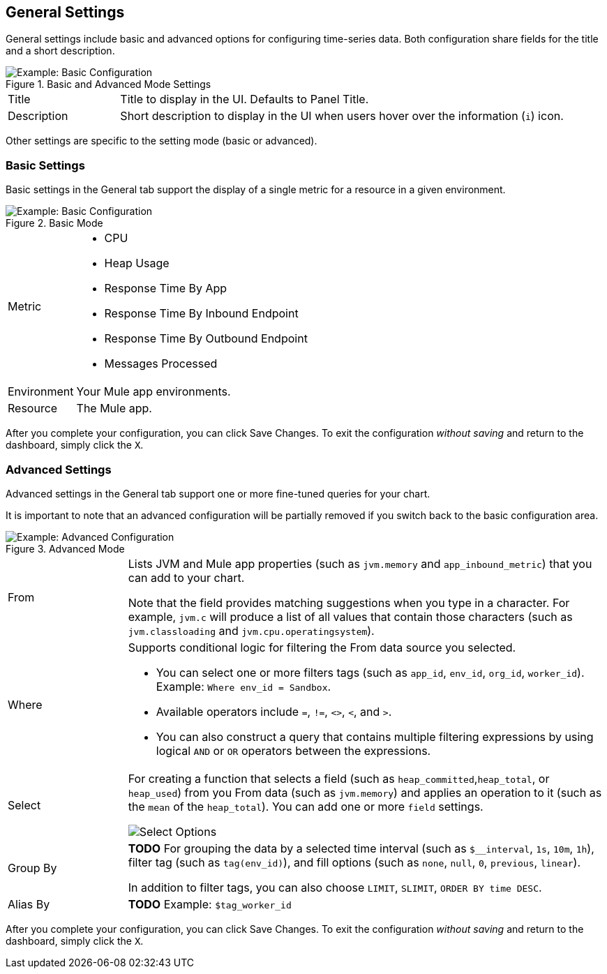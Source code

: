 == General Settings

General settings include basic and advanced options for configuring time-series data. Both configuration share fields for the title and a short description.

.Basic and Advanced Mode Settings
image::config-general-common.png[Example: Basic Configuration]

[cols="1,4"]
|===
| Title | Title to display in the UI. Defaults to Panel Title.
| Description | Short description to display in the UI when users hover over the information (`i`) icon.
|===

////
*TODO: VERIFY:* It can contain Markdown and links. If true, SHOW EXs WITH MARKDOWN AND LINKS
////

Other settings are specific to the setting mode (basic or advanced).

=== Basic Settings

Basic settings in the General tab support the display of a single metric for a resource in a given environment.

.Basic Mode
image::config-general.png[Example: Basic Configuration]

[cols="1,4"]
|===

| Metric a|

* CPU
* Heap Usage
* Response Time By App
* Response Time By Inbound Endpoint
* Response Time By Outbound Endpoint
* Messages Processed
| Environment | Your Mule app environments.
| Resource | The Mule app.
|===

////
*TODO: NEED DESCRIPTIONS OF SOME OF THE ABOVE SETTINGS*
////

After you complete your configuration, you can click Save Changes. To exit the configuration _without saving_ and return to the dashboard, simply click the `X`.

=== Advanced Settings

Advanced settings in the General tab support one or more fine-tuned queries for your chart.

It is important to note that an advanced configuration will be partially removed if you switch back to the basic configuration area.

.Advanced Mode
image::config-general-advanced.png[Example: Advanced  Configuration]

[cols="1,4"]
|===

| From a|

Lists JVM and Mule app properties (such as `jvm.memory` and `app_inbound_metric`) that you can add to your chart.

Note that the field provides matching suggestions when you type in a character. For example, `jvm.c` will produce a list of all values that contain those characters (such as `jvm.classloading` and `jvm.cpu.operatingsystem`).
| Where a|
Supports conditional logic for filtering the From data source you selected.

* You can select one or more filters tags (such as `app_id`, `env_id`, `org_id`, `worker_id`). Example: `Where env_id = Sandbox`.
* Available operators include `=`, `!=`, `<>`, `<`, and `>`.
* You can also construct a query that contains multiple filtering expressions by using logical `AND` or `OR` operators between the expressions.
| Select a|
For creating a function that selects a field (such as  `heap_committed`,`heap_total`, or `heap_used`) from you From data (such as `jvm.memory`) and applies an operation to it (such as the `mean` of the `heap_total`). You can add one or more `field` settings.

image::config-general-advanced-select.png[Select Options]
| Group By | *TODO* For grouping the data by a selected time interval (such as `$__interval`, `1s`, `10m`, `1h`), filter tag (such as `tag(env_id)`), and fill options (such as `none`, `null`, `0`, `previous`, `linear`).

In addition to filter tags, you can also choose `LIMIT`, `SLIMIT`, `ORDER BY time DESC`.
| Alias By | *TODO* Example: `$tag_worker_id`
|===

////
TODO /QUESTION: CAN YOU DO Regex matching ON WHERE?
TODO / SELECT:  row you can specify what fields and functions you want to use. If you have a group by time you need an aggregation function. Some functions like derivative require an aggregation function. The editor tries simplify and unify this part of the query. For example:

To group by a tag, click the plus icon at the end of the GROUP BY row. Pick a tag from the dropdown that appears. You can remove the group by by clicking on the tag and then click on the x icon.

Text Editor Mode (RAW)
You can switch to raw query mode by clicking hamburger icon and then Switch editor mode.

If you use Raw Query be sure your query at minimum have WHERE $timeFilter Also please always have a group by time and an aggregation function, otherwise InfluxDB can easily return hundreds of thousands of data points that will hang the browser.

Alias patterns
$m = replaced with measurement name
$measurement = replaced with measurement name
$col = replaced with column name
$tag_exampletag = replaced with the value of the exampletag tag. The syntax is $tag_yourTagName (must start with $tag_). To use your tag as an alias in the ALIAS BY field then the tag must be used to group by in the query.
You can also use [[tag_hostname]] pattern replacement syntax. For example, in the ALIAS BY field using this text Host: [[tag_hostname]] would substitute in the hostname tag value for each legend value and an example legend value would be: Host: server1.
////


////
*TODO: DESCRIPTIONS NEEDED*: Group By.
*TODO: VALID VALUES NEEDED, explain supported variables, too. MK's notes say "Series Name"*
*TODO: NEED DESCRIPTIONS OF MANY OF THESE SETTINGS*
////

After you complete your configuration, you can click Save Changes. To exit the configuration _without saving_ and return to the dashboard, simply click the `X`.

////
TODO: SEE IF ANY OF THIS COULD GO ABOVE

== Add Series: Advanced Mode

You can configure one or more detailed queries for time-series data.

image:graph-config-advanced.png[Advanced Configuration Options]

.Advanced Query Options
|===
| From | Identifies the source of the data to measure in your graph. For example, you might select Mule app (`app`) or Java virtual machine (`jvm`) data, such as `app_inbound_metric`, `app_outbound_metric`, `jvm.classloading`, `jvm.cpu.operatingsystem`, `jvm.garbagecollector.parnew`, `jvm.memory`, `jvm.runtime`, `jvm.threading`, or one of the many other sources.
| Where | For filtering the source based on a given property (such as the organization ID (`org_id`) or environment ID (`env_id`), or both) to which the metric applies. Operators for the properties are `=`, `!=`, `<>` (less than or greater than, but not equal to), `<`, `>` (for example, `env_id = Sandbox`). Available properties also include `app_id`, `endpoint`, `endpoint_type`, `flow_id`, `org_id`, `response_type`, and `worker_id`.
| Select | For manipulating data in one or more fields, such as `avg_request_count` , `avg_response_time`.
|===

////
